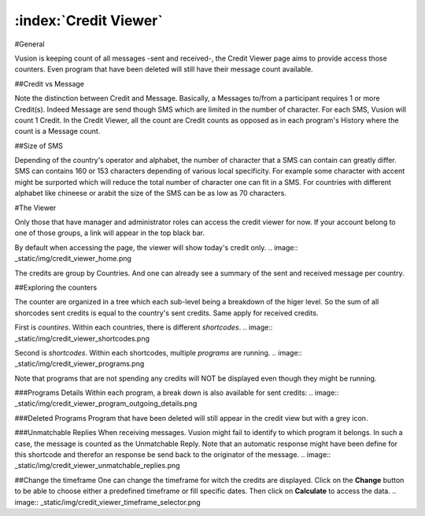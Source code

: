 :index:`Credit Viewer`
++++++++++++++++++++++++

#General

Vusion is keeping count of all messages -sent and received-, the Credit Viewer page aims to provide access those counters. 
Even program that have been deleted will still have their message count available.

##Credit vs Message

Note the distinction between Credit and Message. Basically, a Messages to/from a participant requires 1 or more Credit(s). 
Indeed Message are send though SMS which are limited in the number of character. For each SMS, Vusion will count 1 Credit.
In the Credit Viewer, all the count are Credit counts as opposed as in each program's History where the count is a Message count.

##Size of SMS

Depending of the country's operator and alphabet, the number of character that a SMS can contain can greatly differ.
SMS can contains 160 or 153 characters depending of various local specificity. 
For example some character with accent might be surported which will reduce the total number of character one can fit in a SMS. 
For countries with different alphabet like chineese or arabit the size of the SMS can be as low as 70 characters.


#The Viewer

Only those that have manager and administrator roles can access the credit viewer for now. 
If your account belong to one of those groups, a link will appear in the top black bar.

By default when accessing the page, the viewer will show today's credit only.
.. image:: _static/img/credit_viewer_home.png

The credits are group by Countries. And one can already see a summary of the sent and received message per country.

##Exploring the counters

The counter are organized in a tree which each sub-level being a breakdown of the higer level. 
So the sum of all shorcodes sent credits is equal to the country's sent credits. Same apply for received credits.

First is *countires*. Within each countries, there is different *shortcodes*. 
.. image:: _static/img/credit_viewer_shortcodes.png


Second is *shortcodes*. Within each shortcodes, multiple *programs* are running. 
.. image:: _static/img/credit_viewer_programs.png

Note that programs that are not spending any credits will NOT be displayed even though they might be running.

###Programs Details
Within each program, a break down is also available for sent credits: 
.. image:: _static/img/credit_viewer_program_outgoing_details.png


###Deleted Programs
Program that have been deleted will still appear in the credit view but with a grey icon.

###Unmatchable Replies
When receiving messages. Vusion might fail to identify to which program it belongs. In such a case, the message is counted as the Unmatchable Reply. 
Note that an automatic response might have been define for this shortcode and therefor an response be send back to the originator of the message.
.. image:: _static/img/credit_viewer_unmatchable_replies.png

##Change the timeframe
One can change the timeframe for witch the credits are displayed. Click on the **Change** button to be able to choose either a predefined timeframe or fill specific dates. 
Then click on **Calculate** to access the data.
.. image:: _static/img/credit_viewer_timeframe_selector.png
